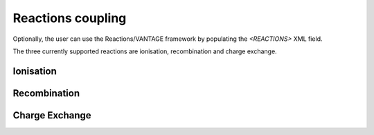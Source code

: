 ==================
Reactions coupling
==================

Optionally, the user can use the Reactions/VANTAGE framework by populating the `<REACTIONS>` XML field.

The three currently supported reactions are ionisation, recombination and charge exchange.

----------
Ionisation
----------

-------------
Recombination
-------------

---------------
Charge Exchange
---------------




